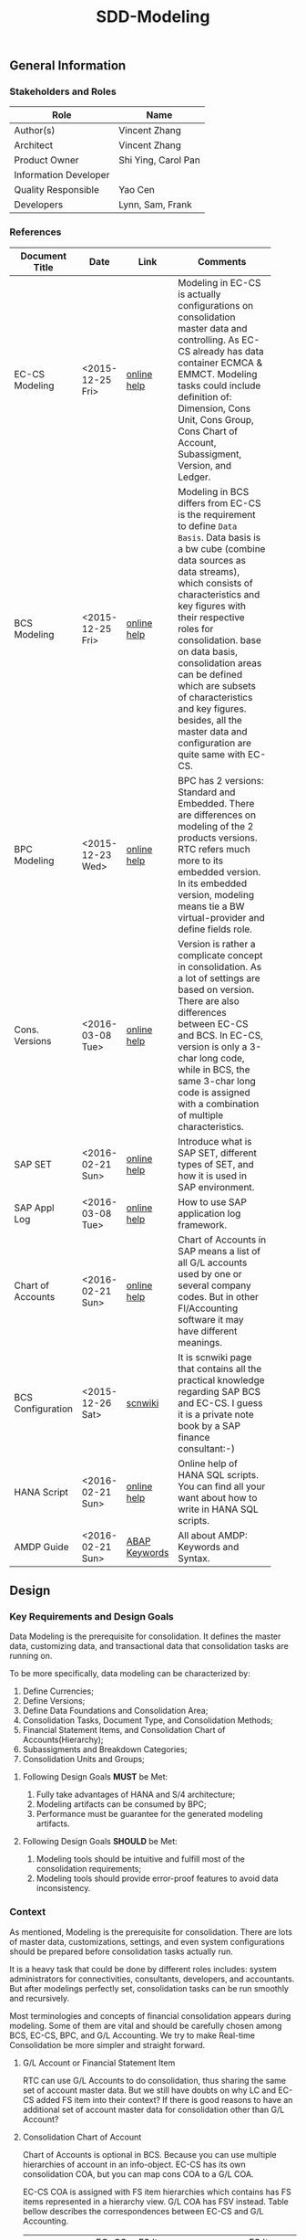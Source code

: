 #+PAGEID: 1821717599
#+VERSION: 6
#+STARTUP: align
#+OPTIONS: toc:1
#+TITLE: SDD-Modeling
** General Information
*** Stakeholders and Roles
| Role                  | Name                |
|-----------------------+---------------------|
| Author(s)             | Vincent Zhang       |
| Architect             | Vincent Zhang       |
| Product Owner         | Shi Ying, Carol Pan |
| Information Developer |                     |
| Quality Responsible   | Yao Cen             |
| Developers            | Lynn, Sam, Frank    |

*** References
|                   |                  |               | <30>                           |
| Document Title    | Date             | Link          | Comments                       |
|-------------------+------------------+---------------+--------------------------------|
| EC-CS Modeling    | <2015-12-25 Fri> | [[http://help.sap.com/saphelp_470/helpdata/en/ab/cae87873fc11d2996b0000e8a5999a/content.htm?frameset=/en/05/b0a3c88a8b11d299830000e8a5999a/frameset.htm&current_toc=/en/5c/c1c25f445f11d189f00000e81ddfac/plain.htm&node_id=9&show_children=false][online help]]   | Modeling in EC-CS is actually configurations on consolidation master data and controlling. As EC-CS already has data container ECMCA & EMMCT. Modeling tasks could include definition of: Dimension, Cons Unit, Cons Group, Cons Chart of Account, Subassigment, Version, and Ledger. |
| BCS Modeling      | <2015-12-25 Fri> | [[https://help.sap.com/saphelp_sem40bw/helpdata/en/25/dd833b36b0980fe10000000a11402f/content.htm?frameset=/en/9d/f4783b5fed4834e10000000a114084/frameset.htm&current_toc=/en/67/f7e73ac6e7ec28e10000000a114084/plain.htm&node_id=12&show_children=false][online help]]   | Modeling in BCS differs from EC-CS is the requirement to define =Data Basis=. Data basis is a bw cube (combine data sources as data streams), which consists of characteristics and key figures with their respective roles for consolidation. base on data basis, consolidation areas can be defined which are subsets of characteristics and key figures. besides, all the master data and configuration are quite same with EC-CS. |
| BPC Modeling      | <2015-12-23 Wed> | [[http://help.sap.com/saphelp_bopacnw101/helpdata/en/61/4248fcbed34a32b4e0637185fda206/content.htm?frameset=/en/99/3b45ce7bd64133ac81afd1698d93c5/frameset.htm&current_toc=/en/82/f51cf12cfc48c58975b9b5e6fba9aa/plain.htm&node_id=126][online help]]   | BPC has 2 versions: Standard and Embedded. There are differences on modeling of the 2 products versions. RTC refers much more to its embedded version. In its embedded version, modeling means tie a BW virtual-provider and define fields role. |
| Cons. Versions    | <2016-03-08 Tue> | [[http://help.sap.com/saphelp_470/helpdata/en/8c/cf7d7888f711d299810000e8a5999a/content.htm?frameset=/en/dc/f18b884efb11d39a350000e8a5999a/frameset.htm&current_toc=/en/5c/c1c25f445f11d189f00000e81ddfac/plain.htm&node_id=19][online help]]   | Version is rather a complicate concept in consolidation. As a lot of settings are based on version. There are also differences between EC-CS and BCS. In EC-CS, version is only a 3-char long code, while in BCS, the same 3-char long code is assigned with a combination of multiple characteristics. |
| SAP SET           | <2016-02-21 Sun> | [[http://help.sap.com/saphelp_46c/helpdata/en/c1/fcdf390ab90b35e10000000a11402f/content.htm?frameset=/en/c1/fcdf390ab90b35e10000000a11402f/frameset.htm&current_toc=/en/c4/74da3889432f48e10000000a114084/plain.htm&node_id=3&show_children=true#jump3][online help]]   | Introduce what is SAP SET, different types of SET, and how it is used in SAP environment. |
| SAP Appl Log      | <2016-03-08 Tue> | [[http://help.sap.com/saphelp_sem40bw/helpdata/en/2a/fa0216493111d182b70000e829fbfe/content.htm?frameset=/en/2a/fa0230493111d182b70000e829fbfe/frameset.htm&current_toc=/en/2a/fa0b1a493111d182b70000e829fbfe/plain.htm&node_id=51&show_children=false][online help]]   | How to use SAP application log framework. |
| Chart of Accounts | <2016-02-21 Sun> | [[http://help.sap.com/saphelp_46c/helpdata/en/c7/a88ab243dd11d182b30000e829fbfe/content.htm?frameset=/en/e5/077a8a4acd11d182b90000e829fbfe/frameset.htm&current_toc=/en/e5/078d0b4acd11d182b90000e829fbfe/plain.htm&node_id=9][online help]]   | Chart of Accounts in SAP means a list of all G/L accounts used by one or several company codes. But in other FI/Accounting software it may have different meanings. |
| BCS Configuration | <2015-12-26 Sat> | [[http://wiki.scn.sap.com/wiki/display/ERPFI/1.1.1+SEM-BCS+Configuration+in+BW+and+ECC][scnwiki]]       | It is scnwiki page that contains all the practical knowledge regarding SAP BCS and EC-CS. I guess it is a private note book by a SAP finance consultant:-) |
| HANA Script       | <2016-02-21 Sun> | [[http://help.sap.com/saphelp_hanaplatform/helpdata/en/92/11209e54ab48959c83a7ac3b4ef877/content.htm?frameset=/en/60/088457716e46889c78662700737118/frameset.htm&current_toc=/en/ed/4f384562ce4861b48e22a8be3171e5/plain.htm&node_id=3][online help]]   | Online help of HANA SQL scripts. You can find all your want about how to write in HANA SQL scripts. |
| AMDP Guide        | <2016-02-21 Sun> | [[http://help.sap.com/abapdocu_740/en/index.htm?file=abenamdp.htm][ABAP Keywords]] | All about AMDP: Keywords and Syntax. |


** Design
*** Key Requirements and Design Goals
Data Modeling is the prerequisite for consolidation. It defines the master data, customizing data, and transactional data that consolidation tasks are running on. 

To be more specifically, data modeling can be characterized by:
1. Define Currencies;
2. Define Versions;
3. Define Data Foundations and Consolidation Area;
4. Consolidation Tasks, Document Type, and Consolidation Methods;
5. Financial Statement Items, and Consolidation Chart of Accounts(Hierarchy);
6. Subassigments and Breakdown Categories;
7. Consolidation Units and Groups;

**** Following Design Goals *MUST* be Met:
1. Fully take advantages of HANA and S/4 architecture;
2. Modeling artifacts can be consumed by BPC;
3. Performance must be guarantee for the generated modeling artifacts.

**** Following Design Goals *SHOULD* be Met:
1. Modeling tools should be intuitive and fulfill most of the consolidation requirements;
2. Modeling tools should provide error-proof features to avoid data inconsistency.


*** Context
As mentioned, Modeling is the prerequisite for consolidation. There are lots of master data, customizations, settings, and even system configurations should be prepared before consolidation tasks actually run.

It is a heavy task that could be done by different roles includes: system administrators for connectivities, consultants, developers, and accountants. But after modelings perfectly set, consolidation tasks can be run smoothly and recursively.  

Most terminologies and concepts of financial consolidation appears during modeling. Some of them are vital and should be carefully chosen among BCS, EC-CS, BPC, and G/L Accounting. We try to make Real-time Consolidation be more simpler and straight forward. 
 
**** G/L Account or Financial Statement Item
RTC can use G/L Accounts to do consolidation, thus sharing the same set of account master data. But we still have doubts on why LC and EC-CS added FS item into their context? If there is good reasons to have an additional set of account master data for consolidation other than G/L Account?

**** Consolidation Chart of Account
Chart of Accounts is optional in BCS. Because you can use multiple hierarchies of account in an info-object. EC-CS has its own consolidation COA, but you can map cons COA to a G/L COA.

EC-CS COA is assigned with FS item hierarchies which contains has FS items represented in a hierarchy view. G/L COA has FSV instead. Table bellow describes the correspondences between EC-CS and G/L Accounting.

| *EC-CS*          | EC-CS COA | FS Item Hierarchy | FS Item | FS Item Set |
| *G/L Accounting* | G/L COA   | FSV               | Account | Account Set |

 Should verify if FS item hierarchy has something to do with SET and HRRP. 

**** Ledger
Reuse G/L ledger or EC-CS ledger? It seems BCS doesn't have the ledger concept.

The G/L ledger contains =Company Codes=. All the configurations are maintained on each company code. While in EC-CS, the ledger doesn't contain any company code, and all the configurations are globally maintained on ledger. 

Considering if I want to do profit center consolidation, then what's meaning of ledger of profit centers? 

**** Version
In G/L Accounting, =Version= (or field RVERS) is absolute and remained only for the reason of compatibility. IBPF uses the combination of  =Ledger= and  =Category= for its version dimension. 

Do we need the field =RVERS= or not? If yes, do we reuse BCS' or EC-CS'?

**** Flow or Accounting Types Combination
BPC uses =Flow= to distinguish different journal items that are generated during different consolidation tasks. User then use the =Flow= dimension to filter the data he wants for different reporting purposes. 

In Accounting, we have =Document Type=, =Transaction Type=, and  =Business Transaction= to differentiate types of journal items that are generated by different components and different purposes.

The question is: does RTC need BPC's =Flow= concept, or we still use accounting types combination? =Flow= is a more generic concept that although it is very abstract, but once you understand it, you can do everything with it. The accounting types combination may be more useful for FI applications, but they are even inexplicable for people outside SAP FI.

We need keep this in mind during development.
 
**** Consolidation Unit/Dimension and Group 
BCS defines its cons unit by assigning ~Cons Unit~ role to info-objects, like: company, profit center, cost center, and so on. And cons group is an attribute of a cons unit info-object.

EC-CS has both maintenance views for cons unit and cons group. Additionally, EC-CS has the concept =Dimension=. The consolidation unit depends on the dimension in which it was created. This means that the master record you create for a consolidation unit exists only in that dimension.

Despite the different representation, the basic idea of cons unit and cons group are rather same. No mater it is in BCS or EC-CS. And Even BPC has very similar concepts. 

RTC may reuse the tables and maintenance views of EC-CS to define its own =Unit & Group=. Then try to map and synchronize them to the corresponding objects in BPC.

**** Consolidation Area
Consolidation Area only appears in BCS. In BPC the similar concept is consolidation environment without completely match. Consolidation area is to define a subsets of characteristic fields and amount fields from data basis tables (like ACDOCA). Meanwhile, permanent values are defined for filtering and default values. 

Permanent values could include: Version, Fiscal Year, Period, and all possible fields you can define to boundary a consolidation campaign. 

Consolidation Methods and Tasks are also assigned to consolidation area.

In EC-CS, there is no such concept, instead it has =Global Parameter=. The global parameters includes dimension, Cons Unit/Group, Version, Fiscal Year, Period, and so on. These information can be accessed among all the consolidation tasks. The limitation is that EC-CS only allows single dimension consolidation, thus not such flexible as BCS.

**** Subitem and Subitem Category
Subitems mean =Sub Financial Statement Item=. They are used to further differentiate(breakdown) the values of a =Financial Statement Item=. 

For example, the financial statement for cash can have subitems of banks. It stands for the corp has multiple cash accounts of different banks. And in each bank, the subitem can be further breakdown by different currencies. The =Account Receivable= item can be breakdown by customers, then each customer number is a subitem. The advantage is saving namespaces of FS items, there is no need to create a FS item for each customer. 

=Subitem Category= is the total domain of subitems, or you can say a subitem contains a sub-domain of subitem category. Take sales region as an example, you can define a subitem with 3 regions of "Europe, Asia, Africa". The subitem is belong to the subitem category "Region" which may stand for all the sale regions on the earth. 

=Subitem= and =Subitem Category= together is called =Subassignment=. In BCS, only =Subassignment= is used. And multiple subassignments can be grouped by =Breakdown Category=. 

It's just too much concepts and layers here. Think if can be simplified during development.


*** Major Building Blocks  
Modeling can contain many things, but in this SDD, we only talk about master/customization data and schema definition for a consolidation. Other topics like system connectivity, data collection, and so on may exceed the area of consolidation itself.

The master/customization data maintenance is quite straight forward once all the concepts are cleared and defined. The tool can either be auto-generated maintenance views, or be specifically developed UIs and APIs for both manual input and batch input. 

Schema definition or what we call =Data Modeling= can be the main development stuff. Tools are developed to allow users easily define the schema of their consolidation data. All the consolidation tasks are running on this data schema and producing consolidated results.
 
We need to split 2 branches for data modeling: one is modeling for the integration with BPC, and the other is modeling for RTC itself. That is to say RTC runs some of the consolidation tasks, and then gives the half-processed results to BPC for further consolidations. Following diagram describes details of the approach.  

#+Caption: Data Modeling at Design Time
[[../image/DataModelingDesignTime.png]]

The first step is creating a foundation view on ACDOCA(and other tables if necessary). The foundation view projects fields from ACDOCA (and joined or union-ed other data sources), apply filters(where conditions), do field mappings and alignments. This can be achieved using CDS modeling technology which is a generic database modeling technology that can fulfill almost anything. 

User should ensure the performance of the foundation view, because most of the consolidation tasks afterwords are pumping data from it. 

The foundation view is then assigned to a consolidation environment, which is boundary definition of a consolidation campaign for a specific purpose. You can also assign a consolidation journal table other than ACDOCC(default one), and do field mapping with the foundation view. Those 2 steps are in dotted rectangles because they are optional. In RTC's early releases, only ACDOCA and ACDOCC will be involved, so there is no need to do fields mappings, as the 2 tables share most of the field names. 
 
Versions can be defined to allow parallel consolidations in the same consolidation environment according to different aspects. For example, actual and plan, US GAAP and IFRS. You can use 2 fields: =Data Category= and =Accounting Principle= to define various version combinations. Each combination can have its specific customizations, like consolidation frequency, and so on.

Based on above definitions, you can run validations to check if all the setting are right, and activate the consolidation environment. Following rules could be validated:

1. If correct filters are set;
2. If all mandatory fields are projected;
3. Fields are correctly mapped to ACDOCC;
4. All necessary fixed parameters and values are set.

After successfully activation, the consolidation environment can run consolidation tasks. In the initial release of RTC, it could be only a status change, as ACDOCA and ACDOCC are already mapped at table level. But in future releases, a CDS view will be generated which encapsulates the mapping information. This CDS view is called =Consolidation Area View=. It must contain a subset of fields of the consolidation journal table(ACDOCC), and share the same field names. Thus permits the values can be correctly saved into target fields without additional mapping logic in HANA scripts.

~If possible, there will also a HANA calculation view be generated based on consolidation journal table(ACDOCC) for the consumption of BPC.~

The =Consolidation Area View= will be the basis for all the consolidation tasks. HRF Vocabulary can also be formed based on it so that rules can be defined. Consolidation journals generated from tasks are then posted to ACDOCC either automatically or manually. Thus the consolidated results are saved which can be consumed directly in S/4 applications or be accessed by BPC for further consolidation tasks. 

All the steps above are describing =Branch1= which is data modeling for RTC in S/4. The other branch for BPC is off-the-peg. User can just use HANA Studio to create calculation views and use composite info-providers to let BPC directly consume data in S/4. The consolidated results can be write-back to S/4 through an ABAP write-back class. 

User can either choose do all the consolidation tasks in BPC, or some of tasks (like currency translation and elimination) in RTC(S/4). The former one needs to access data in ACDOCA, and the latter one needs ACDOCC. The advantage of the second approach is essential consolidation results can be got in a much more efficient and real-time way.  

Following building blocks needed to realize modeling component: 

**** Consolidation Environment Definition UI     :Sam:
A consolidation environment is the most parent object that contains everything. Here I list few that would be delivered in the initial release:
1. *Data Stream* defines the consolidation data views, and journal table to persist consolidation result.
2. *Version* defines the version characteristics combinations, and version specific settings.
3. *Assignment* assigns FI objects like ledger, CoA, and Fiscal Year Variant.
4. *Settings* additional settings control how the consolidation environment is used. 

User can define multiple consolidation environments, with each have 3 different status: =Active=, =Saved=, and =Error=. Only active consolidation environments can run consolidation tasks. 

In the detail screen of a consolidation environment, you can state its dimension. Currently, only 1 dimension is supported. User can select among =Company=, =Profit Center=, and =Cost Center= dimensions. Each dimension has a combined partner unit assigned. If using ACDOCA&ACDOCC, partner dimension is selected default.

In the =Data Stream= tab, a CDS view based on ACDOCA is chosen as the consolidation data view. This is the only mandatory view that contains all the financial journals. Other views can be added for different consolidation tasks. As in the initial release, only consolidation data view is involved, so the UI is designed as a form just for the simplification. But behind, you should be awarded a consolidation environment could have multiple data views. 

The consolidation journal table currently is fixed as ACDOCC. It is supposed in future use can assign his own journal table to persist consolidation results. Consolidation area view can be generated automatically based on the mapping information between consolidation data view and consolidation journal table. There will be a data mapping screen in future releases, but currently, ACDOCA and ACDOCC are supposed already mapped, and there is no need to generated the consolidation area view. You can just hide it in the initial release.

#+Caption: Consolidation Environment UI Tab 1
[[../image/ConsEnvDefinationUI_1.png]]

In the =Version= tab, you define field combination for different version IDs. Currently, only 4 fixed characteristic fields are used to define a version combination. But in future, it is supposed to allow user to define version combination freely. 

Each version combination can be assigned with version specific settings. Those settings affect how some consolidation tasks run for the assigned version only. 

#+Caption: Consolidation Environment UI Tab 2
[[../image/ConsEnvDefinationUI_2.png]]

The =Assignments= tab allows user to assign financial objects, like: fiscal year variant, Consolidation Chart of Accounts. There could be more those kind of financial objects need to be bound to a consolidation area. 
#+Caption: Consolidation Environment UI Tab 3
[[../image/ConsEnvDefinationUI_3.png]]

=Settings= tab contains additional settings that globally controls how consolidation run. 
#+Caption: Consolidation Environment UI Tab 4
[[../image/ConsEnvDefinationUI_4.png]]

=Admin= tab contains administrative data of the consolidation environment.
#+Caption: Consolidation Environment UI Tab 5
[[../image/ConsEnvDefinationUI_5.png]]  

**** Version, Ledger, Category Master Data Maintenance UI     :Lynn:
*Version* in consolidation means different copies of consolidated results for different purposes under a same consolidation area. So that although there are some differences among these versions, but they share most of the common master data and settings. For example, based on the same actual financial data, chart of accounts, and organizational structure, you can do consolidation for US GAAP, or IFRS.

But "Version" has a board meanings, for example, a program has multiple versions. Consolidation versions stand for a combination of different characteristic fields, like: Actual/GAAP/Legal, Plan/IFRS/Management. How many characteristic fields are involved to form a version combination can be freely defined by customers. There comes confusion between version-related fields and version itself. 

For example, the last field in the tab2 mock UI names ~Version~ too. But actually, it stands for the VERSN field in COEP. Add this field is only for the data integration with CO. The right 4 fields combination is called a consolidation version which is assigned with a version ID of 001. They all call ~version~ in different context. 

You develope a customization table for version ID definition. Refer EC-CS' table: TF200 and TF201. 

~There are still some uncertainties about BCS' version combination. Actually, version ID and version combination are 2 redundant information.~   

*Ledger* in consolidation is combined with =Accounting Principle=. You can just regard them as the same thing at concept level. So =Ledger= is also a version-related field used in version combination. You develop a customization table to allow user store different ledgers and ledger level settings. You can refer EC-CS' ledger customization.

*Category* is used to specify the consolidation purpose for, take an example, plan or actual. Try to reuse IBPF's existing category maintenance view: FCOMV_CATEGORY

*Valuation* missing information. Need Ying's verification.
 
Version is the most complicate configurations in consolidation. You can refer EC-CS and BCS to see how they realize the consolidation version. Regarding with RTC, in its initial release, we should only pick the essential parts of them. 

**** Foundation View Validation Method        :Lynn:
When the foundation view is assigned to a consolidation area, combined with other settings on consolidation area, there are rules should be check and validated. These rules could be(no more less):
1. If correct filters are set;
2. If all mandatory fields are projected;
3. Fields are correctly mapped to ACDOCC;
4. All necessary fixed parameters and values are set.

To achieve this, you should read the meta data of the CDS view. Please refer ABAP program: ~WB_DDLS_API_EXAMPLE_PROG~ to get idea on how to access CDS view source. 

You should reuse SAP application log (SLG0&SLG1) to show the check result. You can also refer ABAP class: ZCL_BG_LOG in S4H.

**** Foundation CDS View      :Frank:
Foundation CDS view is the main source of consolidation data, based on what consolidation tasks are run to produce consolidated results. 

In the initial releases, the source data is mainly coming from ACDOCA. You need to create a CDS view on ACDOCA and do necessary fields projections and data filtering.  There are also mapping and derivations need to be done at CDS level:
1. Operational Account --> Group Account
2. Company Code --> Company
3. Fiscal Year Variant Alignment. [[http://help.sap.com/saphelp_470/helpdata/en/dc/f18b884efb11d39a350000e8a5999a/content.htm?frameset=/en/58/8e6a3c32853960e10000000a11402f/frameset.htm&current_toc=/en/5c/c1c25f445f11d189f00000e81ddfac/plain.htm&node_id=86][Check in KM]]

Text fields should be avoided to join here. And field names should keep unchanged. The foundation CDS view should also avoid to use parameters as HANA calculation view can not consume parameterized CDS view. 

**** Field Projection and Role Assignment
Fields are projected from data foundation tables, like ACDOCA or ACDOCC. These fields are categorized into certain groups. Some groups are mandatory for consolidation, and even the number of fields is fixed. Based on existing knowledge from BCS and EC-CS, I category fields into following groups:

#+Caption: Field Projection & Role Assignment
[[../image/FieldRoleAssignment.png]]

User first assigns a foundation table/view, then the above screen is pop up to let user project fields, assigned roles, and set permanent parameters. Only certain groups are allowed to set permanent parameters, these parameters will be represented as ~where~ and ~group~ statement during CDS view generation.

Some groups are mandatory, for example ~Consolidation Unit/Dimension~, you must at least assign one field (at maximum two) for this group of fields. ~Financial Statement Item~ is also mandatory. 

This UI representation of field projection and role assignment is tailored to ACDOCA table. It should be flexible enough for other tables. So templates will be designed which allow user to using exist settings. For example, template for ACDOCA should already have some field assigned for those  mandatory field groups. User can also extend the view and save as their own templates.

**** Generate Consolidation Area CDS View 
There are existing APIs to allow ABAP generates CDS views. Transportation is also utilized in the set of APIs which allow the generated CDS views can be transported from DEV to QA, and to Product system.

The demo ABAP program is: WB_DDLS_API_EXAMPLE_PROG

More details can be found in: https://wiki.wdf.sap.corp/wiki/display/TIPABAPVB/CDS+DDL+API+Description

*** Design Challenges resulting from Non-Functional Requirements
*** Vocabulary Modeling                                               
*** User Interface                                                    
*** Interfaces/Communication Handling                                
*** Used Components and Frameworks
| Name | Description                  | Software Component | Implications |
|------+------------------------------+--------------------+--------------|
| HRF  | HANA Rule Framework          |                    |              |
| BRF+ | Business Rule Framework plus |                    |              |

*** Package/Development Component Concept
*** New Coupling of Software Components
| SWC | Depends on SWC | Description of coupling and effects |
|-----+----------------+-------------------------------------|
|     |                |                                     |
*** Upgrade/Migration/Compatibility
*** TCO Considerations
*** Compliance to Standards and Guidelines
**** Applied Architecture/Design Guidelines
- [[https://wiki.wdf.sap.corp/wiki/display/SimplSuite/Architecture][S4H Architecture Guideline]]
- [[https://wiki.wdf.sap.corp/wiki/display/SuiteCDS/VDM+CDS+Development+Guideline][CDS Guideline]]
- [[https://wiki.wdf.sap.corp/wiki/display/fioritech/Development+Guideline+Portal][Fiori Overall Guideline]]
- [[https://ux.wdf.sap.corp/fiori-design/foundation/get-started/][Firoi Design Guideline]]
- [[https://wiki.wdf.sap.corp/wiki/display/ERPFINDEV/sFIN+UX+Fiori+Guidelines][sFIN UX Fiori Guideline]]

**** Approved deviations
| <8>      | <l40>                                    | <l20>                |
| Rule ID  | Deviation                                | Approval Status      |
|----------+------------------------------------------+----------------------|
| C-BRMS-2 | HRF must not be used directly but through the BRFplus encapsulation only. In case BRFplus encapsulation is not updated or enough, we may need bypass BRF+ APIs. |                      |


** Design Details Documentation
*** Database Design
*** Testability and Test Environment
*** Complex Algorithms and Applied Patterns
*** Design Alternatives and Trade-Offs
*** Guide to the Implementation


** Appendix
*** Glossary
| Term | Abbreviation | Definition |
|------+--------------+------------|
|      |              |            |
*** Customizing
*** Supportability Considerations
*** Error Analysis
**** Debugging
**** Logging and Tracing
**** Other Error Analysis Tools
*** Other
